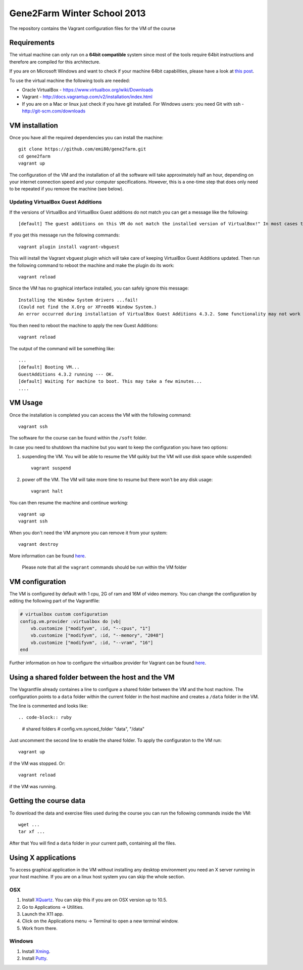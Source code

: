 Gene2Farm Winter School 2013
============================

The repository contains the Vagrant configuration files for the VM of the course

Requirements
------------

The virtual machine can only run on a **64bit compatible** system since most of the tools require 64bit instructions and therefore are compiled for this architecture.

If you are on Microsoft Windows and want to check if your machine 64bit capabilities, please have a look at `this post <http://superuser.com/questions/251014/how-to-check-whether-my-hardware-is-64-bit-capable-in-windows>`_.

To use the virtual machine the following tools are needed:

- Oracle VirtualBox - https://www.virtualbox.org/wiki/Downloads

- Vagrant - http://docs.vagrantup.com/v2/installation/index.html

- If you are on a Mac or linux just check if you have git installed.
  For Windows users: you need Git with ssh - http://git-scm.com/downloads


VM installation
---------------

Once you have all the required dependencies you can install the machine::

    git clone https://github.com/emi80/gene2farm.git
    cd gene2farm
    vagrant up

The configuration of the VM and the installation of all the software will take approximately half an hour, depending on your internet connection speed and your computer specifications. However, this is a one-time step that does only need to be repeated if you remove the machine (see below).


Updating VirtualBox Guest Additions
~~~~~~~~~~~~~~~~~~~~~~~~~~~~~~~~~~~

If the versions of VirtualBox and VirtualBox Guest additions do not match you can get a message like the following::

    [default] The guest additions on this VM do not match the installed version of VirtualBox!" In most cases this is fine, but in rare cases it can cause things such as shared folders to not work properly. If you see shared folder errors, please update the guest additions within the virtual machine and reload your VM.

If you get this message run the following commands::

    vagrant plugin install vagrant-vbguest

This will install the Vagrant vbguest plugin which will take care of keeping VirtualBox Guest Additions updated. Then run the following command to reboot the machine and make the plugin do its work::

    vagrant reload

Since the VM has no graphical interface installed, you can safely ignore this message::

    Installing the Window System drivers ...fail!
    (Could not find the X.Org or XFree86 Window System.)
    An error occurred during installation of VirtualBox Guest Additions 4.3.2. Some functionality may not work as intended.

You then need to reboot the machine to apply the new Guest Additions::

    vagrant reload

The output of the command will be something like::

    ...
    [default] Booting VM...
    GuestAdditions 4.3.2 running --- OK.
    [default] Waiting for machine to boot. This may take a few minutes...
    ....


VM Usage
--------

Once the installation is completed you can access the VM with the following command::

    vagrant ssh

The software for the course can be found within the ``/soft`` folder.

In case you need to shutdown tha machine but you want to keep the configuration you have two options:

1. suspending the VM. You will be able to resume the VM quikly but the VM will use disk space while suspended::

    vagrant suspend

2. power off the VM. The VM will take more time to resume but there won't be any disk usage::

    vagrant halt

You can then resume the machine and continue working::

    vagrant up
    vagrant ssh

When you don't need the VM anymore you can remove it from your system::

    vagrant destroy

More information can be found `here <http://docs.vagrantup.com/v2/getting-started/index.html>`_.

    Please note that all the ``vagrant`` commands should be run within the VM folder


VM configuration
----------------

The VM is configured by default with 1 cpu, 2G of ram and 16M of video memory. You can change the configuration by editing the following part of the Vagrantfile:

.. code-block:: ruby

    # virtualbox custom configuration
    config.vm.provider :virtualbox do |vb|
        vb.customize ["modifyvm", :id, "--cpus", "1"]
        vb.customize ["modifyvm", :id, "--memory", "2048"]
        vb.customize ["modifyvm", :id, "--vram", "16"]
    end

Further information on how to configure the virtualbox provider for Vagrant can be found `here <http://docs.vagrantup.com/v2/virtualbox/configuration.html>`_.


Using a shared folder between the host and the VM
-------------------------------------------------

The Vagrantfile already containes a line to configure a shared folder between the VM and the host machine. The configuration points to a ``data`` folder within the current folder in the host machine and creates a ``/data`` folder in the VM. 

The line is commented and looks like::

.. code-block:: ruby

    # shared folders
    # config.vm.synced_folder "data", "/data"

Just uncomment the second line to enable the shared folder. To apply the configuraton to the VM run::

    vagrant up

if the VM was stopped. Or::

    vagrant reload

if the VM was running.


Getting the course data
-----------------------

To download the data and exercise files used during the course you can run the following commands inside the VM::

    wget ...
    tar xf ...

After that You will find a ``data`` folder in your current path, containing all the files. 


Using X applications
--------------------

To access graphical application in the VM without installing any desktop environment you need an X server running in your host machine. If you are on a linux host system you can skip the whole section.

OSX
~~~

1. Install `XQuartz <http://xquartz.macosforge.org>`_. You can skip this if you are on OSX version up to 10.5.
2. Go to Applications -> Utilities.
3. Launch the X11 app.
4. Click on the Applications menu -> Terminal to open a new terminal window.
5. Work from there.


Windows
~~~~~~~

1. Install `Xming <http://www.straightrunning.com/XmingNotes>`_.
2. Install `Putty <http://www.chiark.greenend.org.uk/~sgtatham/putty/download.html>`_.

.. 3. Open XLaunch and select the following options:
..     - Multiple windows -> Next
..     - Start no client -> Next
..     - Tick Clipboard in additional parameters -> Next
..     - FInish
.. 4. Open Putty and connect with the following parameters:
..     - hostname: 127.0.0.1
..     - port: 2222
..     - username: vagrant
..     - password: vagrant
..     - select SSH -> X11 and enable **X11 forwarding** 
